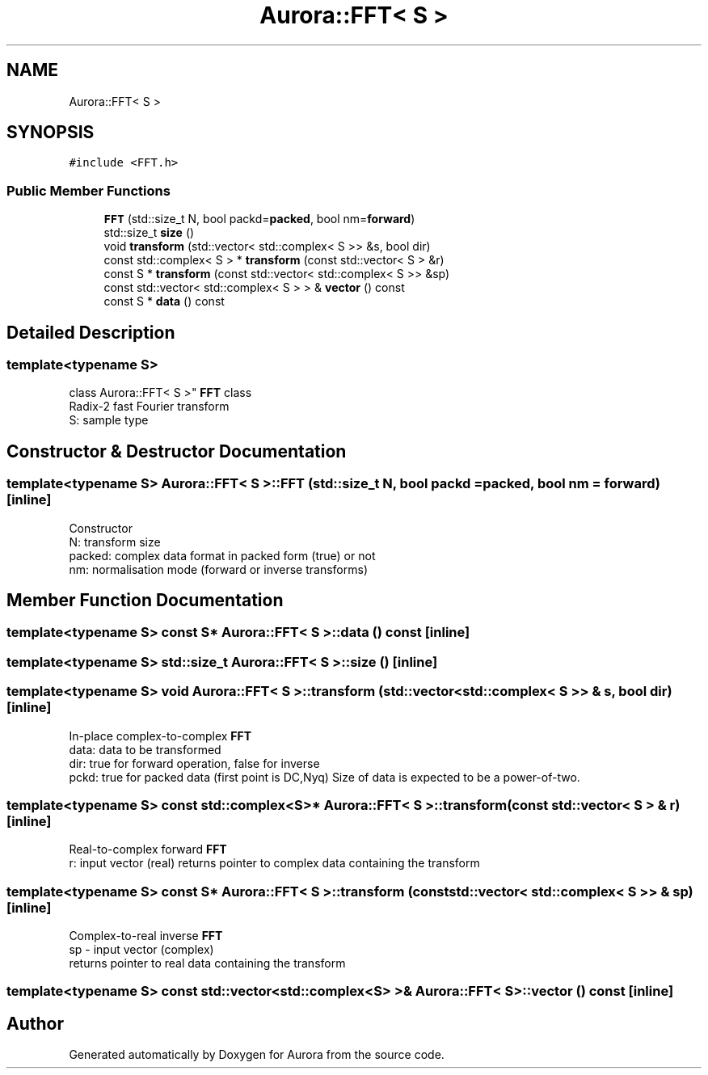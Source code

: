 .TH "Aurora::FFT< S >" 3 "Fri Dec 10 2021" "Version 0.1" "Aurora" \" -*- nroff -*-
.ad l
.nh
.SH NAME
Aurora::FFT< S >
.SH SYNOPSIS
.br
.PP
.PP
\fC#include <FFT\&.h>\fP
.SS "Public Member Functions"

.in +1c
.ti -1c
.RI "\fBFFT\fP (std::size_t N, bool packd=\fBpacked\fP, bool nm=\fBforward\fP)"
.br
.ti -1c
.RI "std::size_t \fBsize\fP ()"
.br
.ti -1c
.RI "void \fBtransform\fP (std::vector< std::complex< S >> &s, bool dir)"
.br
.ti -1c
.RI "const std::complex< S > * \fBtransform\fP (const std::vector< S > &r)"
.br
.ti -1c
.RI "const S * \fBtransform\fP (const std::vector< std::complex< S >> &sp)"
.br
.ti -1c
.RI "const std::vector< std::complex< S > > & \fBvector\fP () const"
.br
.ti -1c
.RI "const S * \fBdata\fP () const"
.br
.in -1c
.SH "Detailed Description"
.PP 

.SS "template<typename S>
.br
class Aurora::FFT< S >"
\fBFFT\fP class 
.br
Radix-2 fast Fourier transform 
.br
S: sample type 
.SH "Constructor & Destructor Documentation"
.PP 
.SS "template<typename S> \fBAurora::FFT\fP< S >::\fBFFT\fP (std::size_t N, bool packd = \fC\fBpacked\fP\fP, bool nm = \fC\fBforward\fP\fP)\fC [inline]\fP"
Constructor 
.br
N: transform size 
.br
packed: complex data format in packed form (true) or not 
.br
nm: normalisation mode (forward or inverse transforms) 
.SH "Member Function Documentation"
.PP 
.SS "template<typename S> const S* \fBAurora::FFT\fP< S >::data () const\fC [inline]\fP"

.SS "template<typename S> std::size_t \fBAurora::FFT\fP< S >::size ()\fC [inline]\fP"

.SS "template<typename S> void \fBAurora::FFT\fP< S >::transform (std::vector< std::complex< S >> & s, bool dir)\fC [inline]\fP"
In-place complex-to-complex \fBFFT\fP 
.br
data: data to be transformed 
.br
dir: true for forward operation, false for inverse 
.br
pckd: true for packed data (first point is DC,Nyq) Size of data is expected to be a power-of-two\&. 
.SS "template<typename S> const std::complex<S>* \fBAurora::FFT\fP< S >::transform (const std::vector< S > & r)\fC [inline]\fP"
Real-to-complex forward \fBFFT\fP 
.br
r: input vector (real) returns pointer to complex data containing the transform 
.SS "template<typename S> const S* \fBAurora::FFT\fP< S >::transform (const std::vector< std::complex< S >> & sp)\fC [inline]\fP"
Complex-to-real inverse \fBFFT\fP 
.br
sp - input vector (complex) 
.br
returns pointer to real data containing the transform 
.SS "template<typename S> const std::vector<std::complex<S> >& \fBAurora::FFT\fP< S >::vector () const\fC [inline]\fP"


.SH "Author"
.PP 
Generated automatically by Doxygen for Aurora from the source code\&.
